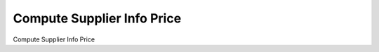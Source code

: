 ===========================
Compute Supplier Info Price
===========================
Compute Supplier Info Price